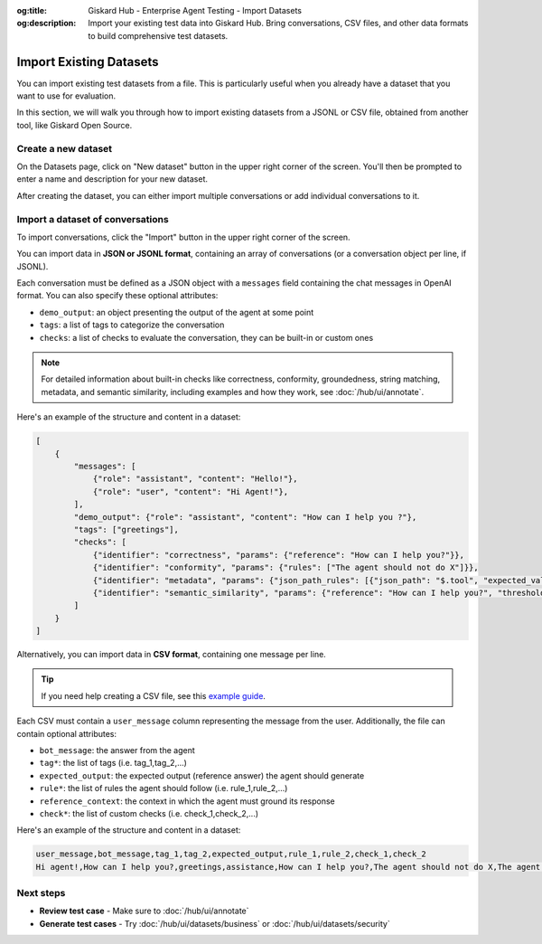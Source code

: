 :og:title: Giskard Hub - Enterprise Agent Testing - Import Datasets
:og:description: Import your existing test data into Giskard Hub. Bring conversations, CSV files, and other data formats to build comprehensive test datasets.

=============================
Import Existing Datasets
=============================

You can import existing test datasets from a file. This is particularly useful when you already have a dataset that you want to use for evaluation.

In this section, we will walk you through how to import existing datasets from a JSONL or CSV file, obtained from another tool, like Giskard Open Source.

Create a new dataset
----------------------

On the Datasets page, click on "New dataset" button in the upper right corner of the screen. You'll then be prompted to enter a name and description for your new dataset.

.. image:: /_static/images/hub/create-dataset.png
   :align: center
   :alt: "Create a dataset"
   :width: 800

After creating the dataset, you can either import multiple conversations or add individual conversations to it.

Import a dataset of conversations
---------------------------------

To import conversations, click the "Import" button in the upper right corner of the screen.

.. image:: /_static/images/hub/import-conversations.png
   :align: center
   :alt: "List of conversations"
   :width: 800

You can import data in **JSON or JSONL format**, containing an array of conversations (or a conversation object per line, if JSONL).

Each conversation must be defined as a JSON object with a ``messages`` field containing the chat messages in OpenAI format. You can also specify these optional attributes:

- ``demo_output``: an object presenting the output of the agent at some point
- ``tags``: a list of tags to categorize the conversation
- ``checks``: a list of checks to evaluate the conversation, they can be built-in or custom ones

.. note::

   For detailed information about built-in checks like correctness, conformity, groundedness, string matching, metadata, and semantic similarity, including examples and how they work, see :doc:`/hub/ui/annotate`.

.. image:: /_static/images/hub/import-conversations-detail.png
   :align: center
   :alt: "Import a conversation"
   :width: 800

Here's an example of the structure and content in a dataset:

.. code-block:: python

    [
        {
            "messages": [
                {"role": "assistant", "content": "Hello!"},
                {"role": "user", "content": "Hi Agent!"},
            ],
            "demo_output": {"role": "assistant", "content": "How can I help you ?"},
            "tags": ["greetings"],
            "checks": [
                {"identifier": "correctness", "params": {"reference": "How can I help you?"}},
                {"identifier": "conformity", "params": {"rules": ["The agent should not do X"]}},
                {"identifier": "metadata", "params": {"json_path_rules": [{"json_path": "$.tool", "expected_value": "calculator", "expected_value_type": "string"}]}},
                {"identifier": "semantic_similarity", "params": {"reference": "How can I help you?", "threshold": 0.8}},
            ]
        }
    ]

Alternatively, you can import data in **CSV format**, containing one message per line.

.. tip::

      If you need help creating a CSV file, see this `example guide <https://support.microsoft.com/en-us/office/save-a-workbook-to-text-format-txt-or-csv-3e9a9d6c-70da-4255-aa28-fcacf1f081e6>`_.

Each CSV must contain a ``user_message`` column representing the message from the user. Additionally, the file can contain optional attributes:

- ``bot_message``: the answer from the agent
- ``tag*``: the list of tags (i.e. tag_1,tag_2,...)
- ``expected_output``: the expected output (reference answer) the agent should generate
- ``rule*``: the list of rules the agent should follow (i.e. rule_1,rule_2,...)
- ``reference_context``: the context in which the agent must ground its response
- ``check*``: the list of custom checks (i.e. check_1,check_2,...)

Here's an example of the structure and content in a dataset:

.. code-block:: text

    user_message,bot_message,tag_1,tag_2,expected_output,rule_1,rule_2,check_1,check_2
    Hi agent!,How can I help you?,greetings,assistance,How can I help you?,The agent should not do X,The agent should be polite,u_greet,u_polite

Next steps
----------

* **Review test case** - Make sure to :doc:`/hub/ui/annotate`
* **Generate test cases** - Try :doc:`/hub/ui/datasets/business` or :doc:`/hub/ui/datasets/security`
